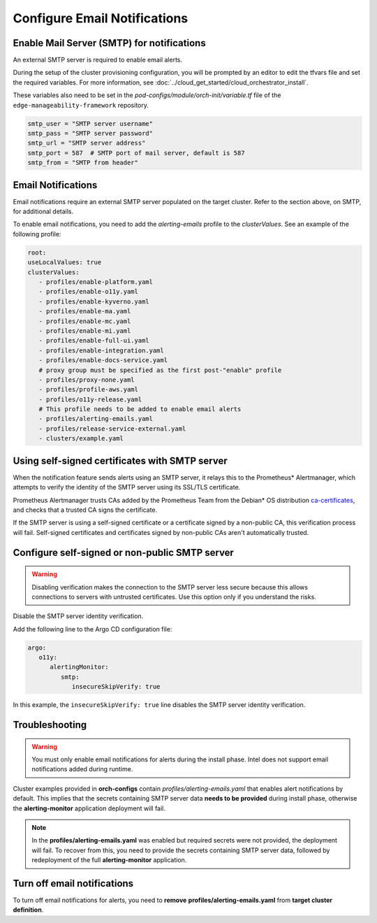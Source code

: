 Configure Email Notifications
=================================================

Enable Mail Server (SMTP) for notifications
-------------------------------------------

An external SMTP server is required to enable email alerts.

During the setup of the cluster provisioning configuration, you will be
prompted by an editor to edit the tfvars file and set the required variables.
For more information, see :doc:`../cloud_get_started/cloud_orchestrator_install`.

These variables also need to be set in the
`pod-configs/module/orch-init/variable.tf` file of the ``edge-manageability-framework`` repository.

.. code-block:: hcl

    smtp_user = "SMTP server username"
    smtp_pass = "SMTP server password"
    smtp_url = "SMTP server address"
    smtp_port = 587  # SMTP port of mail server, default is 587
    smtp_from = "SMTP from header"

Email Notifications
--------------------------------------------

Email notifications require an external SMTP server populated on
the target cluster. Refer to the section above, on SMTP, for additional details.

To enable email notifications, you need to add the `alerting-emails` profile to
the *clusterValues*. See an example of the following profile:

.. code-block:: yaml

   root:
   useLocalValues: true
   clusterValues:
      - profiles/enable-platform.yaml
      - profiles/enable-o11y.yaml
      - profiles/enable-kyverno.yaml
      - profiles/enable-ma.yaml
      - profiles/enable-mc.yaml
      - profiles/enable-mi.yaml
      - profiles/enable-full-ui.yaml
      - profiles/enable-integration.yaml
      - profiles/enable-docs-service.yaml
      # proxy group must be specified as the first post-"enable" profile
      - profiles/proxy-none.yaml
      - profiles/profile-aws.yaml
      - profiles/o11y-release.yaml
      # This profile needs to be added to enable email alerts
      - profiles/alerting-emails.yaml
      - profiles/release-service-external.yaml
      - clusters/example.yaml

Using self-signed certificates with SMTP server
------------------------------------------------

When the notification feature sends alerts using an SMTP server,
it relays this to the Prometheus\* Alertmanager, which attempts to verify
the identity of the SMTP server using its SSL/TLS certificate.

Prometheus Alertmanager trusts CAs added by the Prometheus Team from the Debian\* OS distribution `ca-certificates
<https://packages.debian.org/buster/all/ca-certificates/filelist>`_, and checks
that a trusted CA signs the certificate.

If the SMTP server is using a self-signed certificate or a certificate signed
by a non-public CA, this verification process will fail. Self-signed
certificates and certificates signed by non-public CAs aren't automatically
trusted.

Configure self-signed or non-public SMTP server
------------------------------------------------

.. warning::
   Disabling verification makes the connection to the SMTP server less secure
   because this allows connections to servers with untrusted certificates.
   Use this option only if you understand the risks.

Disable the SMTP server identity verification.

Add the following line to the Argo CD configuration file:

.. code-block:: yaml

   argo:
      o11y:
         alertingMonitor:
            smtp:
               insecureSkipVerify: true

In this example, the ``insecureSkipVerify: true`` line disables the SMTP server
identity verification.

Troubleshooting
---------------

.. warning::
   You must only enable email notifications for alerts during the install phase.
   Intel does not support email notifications added during runtime.

Cluster examples provided in **orch-configs** contain
*profiles/alerting-emails.yaml* that enables alert notifications by default.
This implies that the secrets containing SMTP server data **needs to be
provided** during install phase, otherwise the **alerting-monitor** application
deployment will fail.

.. note::
   In the **profiles/alerting-emails.yaml** was enabled but required secrets
   were not provided, the deployment will fail.
   To recover from this, you need to provide the secrets containing SMTP
   server data, followed by redeployment of the full **alerting-monitor** application.

Turn off email notifications
-----------------------------
To turn off email notifications for alerts, you need to **remove**
**profiles/alerting-emails.yaml** from **target cluster definition**.

